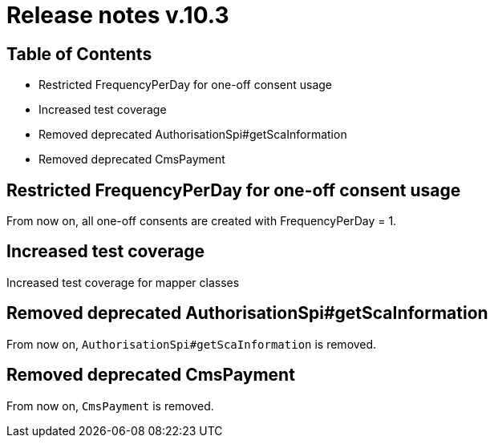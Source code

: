 = Release notes v.10.3

== Table of Contents

* Restricted FrequencyPerDay for one-off consent usage
* Increased test coverage
* Removed deprecated AuthorisationSpi#getScaInformation
* Removed deprecated CmsPayment

== Restricted FrequencyPerDay for one-off consent usage

From now on, all one-off consents are created with FrequencyPerDay = 1.

== Increased test coverage

Increased test coverage for mapper classes

== Removed deprecated AuthorisationSpi#getScaInformation

From now on, `AuthorisationSpi#getScaInformation` is removed.

== Removed deprecated CmsPayment

From now on, `CmsPayment` is removed.
